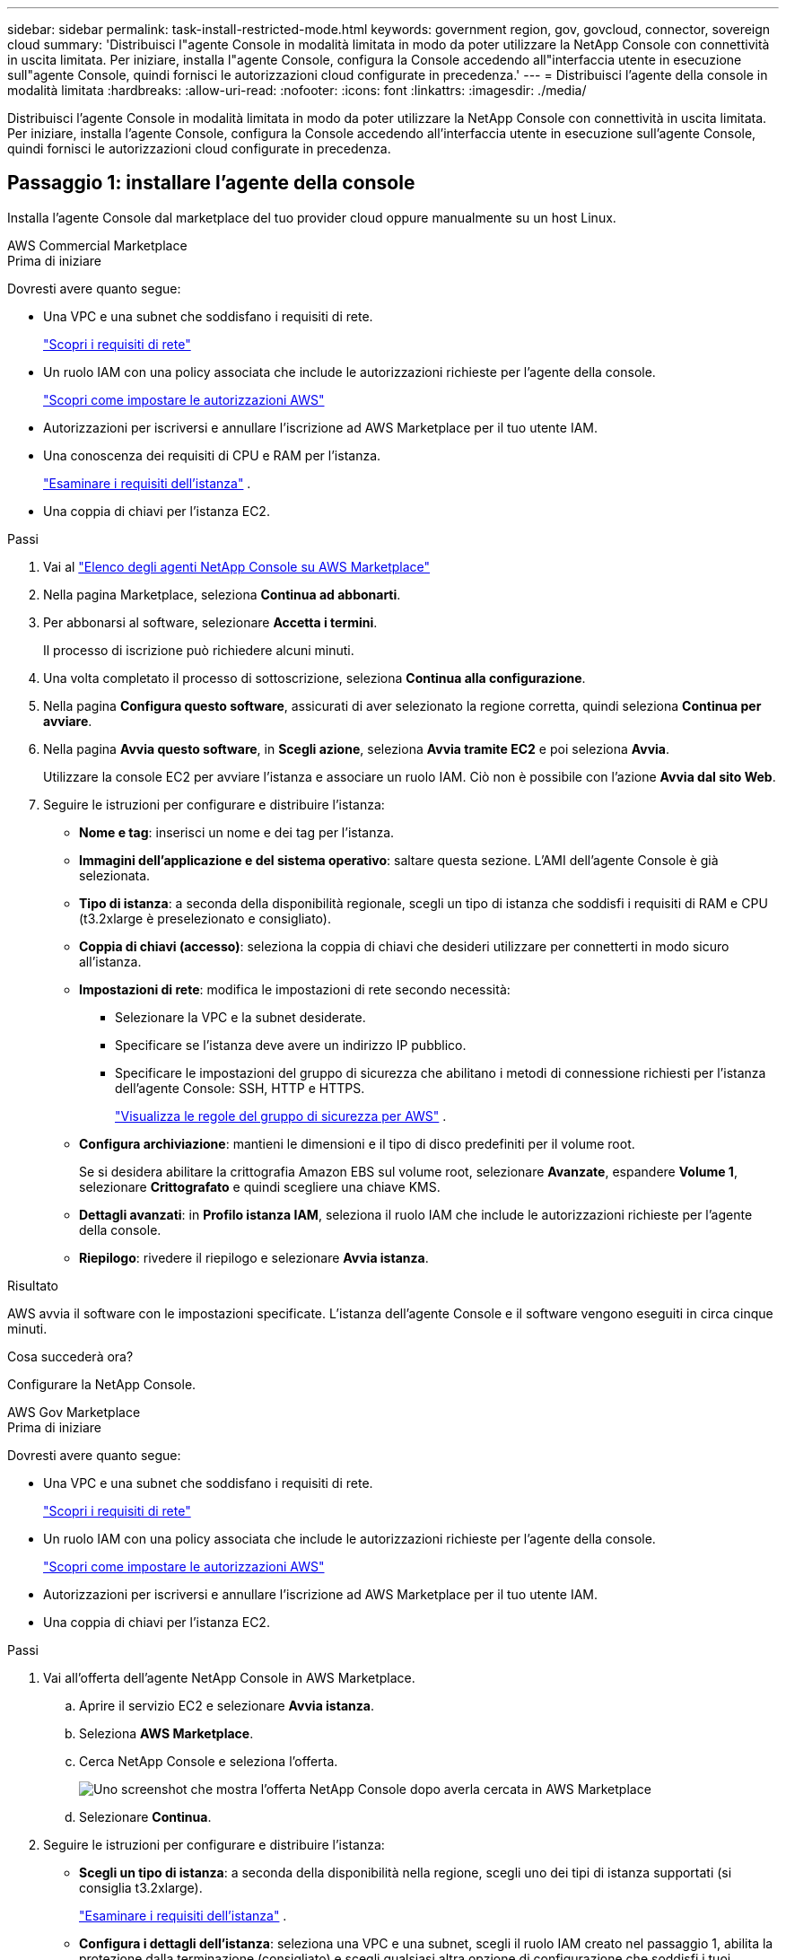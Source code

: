 ---
sidebar: sidebar 
permalink: task-install-restricted-mode.html 
keywords: government region, gov, govcloud, connector, sovereign cloud 
summary: 'Distribuisci l"agente Console in modalità limitata in modo da poter utilizzare la NetApp Console con connettività in uscita limitata.  Per iniziare, installa l"agente Console, configura la Console accedendo all"interfaccia utente in esecuzione sull"agente Console, quindi fornisci le autorizzazioni cloud configurate in precedenza.' 
---
= Distribuisci l'agente della console in modalità limitata
:hardbreaks:
:allow-uri-read: 
:nofooter: 
:icons: font
:linkattrs: 
:imagesdir: ./media/


[role="lead"]
Distribuisci l'agente Console in modalità limitata in modo da poter utilizzare la NetApp Console con connettività in uscita limitata.  Per iniziare, installa l'agente Console, configura la Console accedendo all'interfaccia utente in esecuzione sull'agente Console, quindi fornisci le autorizzazioni cloud configurate in precedenza.



== Passaggio 1: installare l'agente della console

Installa l'agente Console dal marketplace del tuo provider cloud oppure manualmente su un host Linux.

[role="tabbed-block"]
====
.AWS Commercial Marketplace
--
.Prima di iniziare
Dovresti avere quanto segue:

* Una VPC e una subnet che soddisfano i requisiti di rete.
+
link:task-prepare-restricted-mode.html["Scopri i requisiti di rete"]

* Un ruolo IAM con una policy associata che include le autorizzazioni richieste per l'agente della console.
+
link:task-prepare-restricted-mode.html#step-6-prepare-cloud-permissions["Scopri come impostare le autorizzazioni AWS"]

* Autorizzazioni per iscriversi e annullare l'iscrizione ad AWS Marketplace per il tuo utente IAM.
* Una conoscenza dei requisiti di CPU e RAM per l'istanza.
+
link:task-prepare-restricted-mode.html#step-3-review-host-requirements["Esaminare i requisiti dell'istanza"] .

* Una coppia di chiavi per l'istanza EC2.


.Passi
. Vai al https://aws.amazon.com/marketplace/pp/prodview-jbay5iyfmu6ui["Elenco degli agenti NetApp Console su AWS Marketplace"^]
. Nella pagina Marketplace, seleziona *Continua ad abbonarti*.
. Per abbonarsi al software, selezionare *Accetta i termini*.
+
Il processo di iscrizione può richiedere alcuni minuti.

. Una volta completato il processo di sottoscrizione, seleziona *Continua alla configurazione*.
. Nella pagina *Configura questo software*, assicurati di aver selezionato la regione corretta, quindi seleziona *Continua per avviare*.
. Nella pagina *Avvia questo software*, in *Scegli azione*, seleziona *Avvia tramite EC2* e poi seleziona *Avvia*.
+
Utilizzare la console EC2 per avviare l'istanza e associare un ruolo IAM.  Ciò non è possibile con l'azione *Avvia dal sito Web*.

. Seguire le istruzioni per configurare e distribuire l'istanza:
+
** *Nome e tag*: inserisci un nome e dei tag per l'istanza.
** *Immagini dell'applicazione e del sistema operativo*: saltare questa sezione.  L'AMI dell'agente Console è già selezionata.
** *Tipo di istanza*: a seconda della disponibilità regionale, scegli un tipo di istanza che soddisfi i requisiti di RAM e CPU (t3.2xlarge è preselezionato e consigliato).
** *Coppia di chiavi (accesso)*: seleziona la coppia di chiavi che desideri utilizzare per connetterti in modo sicuro all'istanza.
** *Impostazioni di rete*: modifica le impostazioni di rete secondo necessità:
+
*** Selezionare la VPC e la subnet desiderate.
*** Specificare se l'istanza deve avere un indirizzo IP pubblico.
*** Specificare le impostazioni del gruppo di sicurezza che abilitano i metodi di connessione richiesti per l'istanza dell'agente Console: SSH, HTTP e HTTPS.
+
link:reference-ports-aws.html["Visualizza le regole del gruppo di sicurezza per AWS"] .



** *Configura archiviazione*: mantieni le dimensioni e il tipo di disco predefiniti per il volume root.
+
Se si desidera abilitare la crittografia Amazon EBS sul volume root, selezionare *Avanzate*, espandere *Volume 1*, selezionare *Crittografato* e quindi scegliere una chiave KMS.

** *Dettagli avanzati*: in *Profilo istanza IAM*, seleziona il ruolo IAM che include le autorizzazioni richieste per l'agente della console.
** *Riepilogo*: rivedere il riepilogo e selezionare *Avvia istanza*.




.Risultato
AWS avvia il software con le impostazioni specificate.  L'istanza dell'agente Console e il software vengono eseguiti in circa cinque minuti.

.Cosa succederà ora?
Configurare la NetApp Console.

--
.AWS Gov Marketplace
--
.Prima di iniziare
Dovresti avere quanto segue:

* Una VPC e una subnet che soddisfano i requisiti di rete.
+
link:task-prepare-restricted-mode.html["Scopri i requisiti di rete"]

* Un ruolo IAM con una policy associata che include le autorizzazioni richieste per l'agente della console.
+
link:task-prepare-restricted-mode.html#step-6-prepare-cloud-permissions["Scopri come impostare le autorizzazioni AWS"]

* Autorizzazioni per iscriversi e annullare l'iscrizione ad AWS Marketplace per il tuo utente IAM.
* Una coppia di chiavi per l'istanza EC2.


.Passi
. Vai all'offerta dell'agente NetApp Console in AWS Marketplace.
+
.. Aprire il servizio EC2 e selezionare *Avvia istanza*.
.. Seleziona *AWS Marketplace*.
.. Cerca NetApp Console e seleziona l'offerta.
+
image:screenshot-gov-cloud-mktp.png["Uno screenshot che mostra l'offerta NetApp Console dopo averla cercata in AWS Marketplace"]

.. Selezionare *Continua*.


. Seguire le istruzioni per configurare e distribuire l'istanza:
+
** *Scegli un tipo di istanza*: a seconda della disponibilità nella regione, scegli uno dei tipi di istanza supportati (si consiglia t3.2xlarge).
+
link:task-prepare-restricted-mode.html["Esaminare i requisiti dell'istanza"] .

** *Configura i dettagli dell'istanza*: seleziona una VPC e una subnet, scegli il ruolo IAM creato nel passaggio 1, abilita la protezione dalla terminazione (consigliato) e scegli qualsiasi altra opzione di configurazione che soddisfi i tuoi requisiti.
+
image:screenshot_aws_iam_role.gif["Uno screenshot che mostra i campi nella pagina Configura istanza in AWS.  Viene selezionato il ruolo IAM che avresti dovuto creare nel passaggio 1."]

** *Aggiungi spazio di archiviazione*: mantieni le opzioni di archiviazione predefinite.
** *Aggiungi tag*: se lo desideri, inserisci i tag per l'istanza.
** *Configura gruppo di sicurezza*: specifica i metodi di connessione richiesti per l'istanza dell'agente Console: SSH, HTTP e HTTPS.
** *Revisione*: rivedi le tue selezioni e seleziona *Avvia*.




.Risultato
AWS avvia il software con le impostazioni specificate.  L'istanza dell'agente Console e il software vengono eseguiti in circa cinque minuti.

.Cosa succederà ora?
Configurare la console.

--
.Azure Gov Marketplace
--
.Prima di iniziare
Dovresti avere quanto segue:

* Una rete virtuale e una sottorete che soddisfano i requisiti di rete.
+
link:task-prepare-restricted-mode.html["Scopri i requisiti di rete"]

* Un ruolo personalizzato di Azure che include le autorizzazioni richieste per l'agente della console.
+
link:task-prepare-restricted-mode.html#step-6-prepare-cloud-permissions["Scopri come configurare le autorizzazioni di Azure"]



.Passi
. Vai alla pagina della macchina virtuale dell'agente NetApp Console in Azure Marketplace.
+
** https://azuremarketplace.microsoft.com/en-us/marketplace/apps/netapp.netapp-oncommand-cloud-manager["Pagina di Azure Marketplace per le regioni commerciali"^]
** https://portal.azure.us/#create/netapp.netapp-oncommand-cloud-manageroccm-byol["Pagina di Azure Marketplace per le regioni di Azure Government"^]


. Seleziona *Ottienilo ora* e poi seleziona *Continua*.
. Dal portale di Azure, seleziona *Crea* e segui i passaggi per configurare la macchina virtuale.
+
Durante la configurazione della VM, tenere presente quanto segue:

+
** *Dimensioni VM*: scegli una dimensione VM che soddisfi i requisiti di CPU e RAM.  Consigliamo Standard_D8s_v3.
** *Dischi*: l'agente Console può funzionare in modo ottimale sia con dischi HDD che SSD.
** *IP pubblico*: se si desidera utilizzare un indirizzo IP pubblico con la VM dell'agente della console, l'indirizzo IP deve utilizzare uno SKU di base per garantire che la console utilizzi questo indirizzo IP pubblico.
+
image:screenshot-azure-sku.png["Uno screenshot della creazione di un nuovo indirizzo IP in Azure che consente di scegliere Base nel campo SKU."]

+
Se invece si utilizza un indirizzo IP SKU standard, la Console utilizza l'indirizzo IP _privato_ dell'agente della Console, anziché l'IP pubblico.  Se il computer che stai utilizzando per accedere alla Console non ha accesso a quell'indirizzo IP privato, le azioni dalla Console non riusciranno.

+
https://learn.microsoft.com/en-us/azure/virtual-network/ip-services/public-ip-addresses#sku["Documentazione di Azure: SKU IP pubblico"^]

** *Gruppo di sicurezza di rete*: l'agente della console richiede connessioni in entrata tramite SSH, HTTP e HTTPS.
+
link:reference-ports-azure.html["Visualizza le regole del gruppo di sicurezza per Azure"] .

** *Identità*: in *Gestione*, seleziona *Abilita identità gestita assegnata dal sistema*.
+
Questa impostazione è importante perché un'identità gestita consente alla macchina virtuale dell'agente della console di identificarsi con l'ID Microsoft Entra senza fornire alcuna credenziale. https://docs.microsoft.com/en-us/azure/active-directory/managed-identities-azure-resources/overview["Scopri di più sulle identità gestite per le risorse di Azure"^] .



. Nella pagina *Revisiona + crea*, rivedi le tue selezioni e seleziona *Crea* per avviare la distribuzione.


.Risultato
Azure distribuisce la macchina virtuale con le impostazioni specificate.  La macchina virtuale e il software dell'agente della console dovrebbero essere in esecuzione entro circa cinque minuti.

.Cosa succederà ora?
Configurare la NetApp Console.

--
.Installazione manuale
--
.Prima di iniziare
Dovresti avere quanto segue:

* Privilegi di root per installare l'agente Console.
* Dettagli su un server proxy, se è necessario un proxy per l'accesso a Internet dall'agente della console.
+
Dopo l'installazione è possibile configurare un server proxy, ma per farlo è necessario riavviare l'agente della console.

* Un certificato firmato da una CA, se il server proxy utilizza HTTPS o se il proxy è un proxy di intercettazione.



NOTE: Non è possibile impostare un certificato per un server proxy trasparente durante l'installazione manuale dell'agente Console.  Se è necessario impostare un certificato per un server proxy trasparente, è necessario utilizzare la Console di manutenzione dopo l'installazione. Scopri di più sulink:reference-agent-maint-console.html["Console di manutenzione dell'agente"] .

* È necessario disattivare il controllo della configurazione che verifica la connettività in uscita durante l'installazione.  L'installazione manuale fallisce se questo controllo non è disabilitato.link:task-troubleshoot-agent.html["Scopri come disattivare i controlli di configurazione per le installazioni manuali."]
* A seconda del sistema operativo in uso, prima di installare l'agente Console è necessario utilizzare Podman o Docker Engine.


.Informazioni su questo compito
Il programma di installazione disponibile sul sito di supporto NetApp potrebbe essere una versione precedente.  Dopo l'installazione, l'agente Console si aggiorna automaticamente se è disponibile una nuova versione.

.Passi
. Se le variabili di sistema _http_proxy_ o _https_proxy_ sono impostate sull'host, rimuoverle:
+
[source, cli]
----
unset http_proxy
unset https_proxy
----
+
Se non si rimuovono queste variabili di sistema, l'installazione fallirà.

. Scarica il software dell'agente Console da https://mysupport.netapp.com/site/products/all/details/cloud-manager/downloads-tab["Sito di supporto NetApp"^] e quindi copiarlo sull'host Linux.
+
Dovresti scaricare il programma di installazione dell'agente "online" pensato per l'uso nella tua rete o nel cloud.

. Assegnare le autorizzazioni per eseguire lo script.
+
[source, cli]
----
chmod +x NetApp_Console_Agent_Cloud_<version>
----
+
Dove <versione> è la versione dell'agente Console scaricato.

. Se si esegue l'installazione in un ambiente Government Cloud, disattivare i controlli di configurazione.link:task-troubleshoot-agent.html#disable-config-check["Scopri come disattivare i controlli di configurazione per le installazioni manuali."]
. Eseguire lo script di installazione.
+
[source, cli]
----
 ./NetApp_Console_Agent_Cloud_<version> --proxy <HTTP or HTTPS proxy server> --cacert <path and file name of a CA-signed certificate>
----
+
Se la tua rete richiede un proxy per l'accesso a Internet, dovrai aggiungere le informazioni sul proxy.  È possibile aggiungere un proxy trasparente o esplicito.  I parametri --proxy e --cacert sono facoltativi e non ti verrà chiesto di aggiungerli.  Se si dispone di un server proxy, sarà necessario immettere i parametri come mostrato.

+
Ecco un esempio di configurazione di un server proxy esplicito con un certificato firmato da una CA:

+
[source, cli]
----
 ./NetApp_Console_Agent_Cloud_v4.0.0--proxy https://user:password@10.0.0.30:8080/ --cacert /tmp/cacert/certificate.cer
----
+
`--proxy`configura l'agente Console per utilizzare un server proxy HTTP o HTTPS utilizzando uno dei seguenti formati:

+
** \http://indirizzo:porta
** \http://nome-utente:password@indirizzo:porta
** \http://nome-dominio%92nome-utente:password@indirizzo:porta
** \https://indirizzo:porta
** \https://nome-utente:password@indirizzo:porta
** \https://nome-dominio%92nome-utente:password@indirizzo:porta
+
Notare quanto segue:

+
*** L'utente può essere un utente locale o un utente di dominio.
*** Per un utente di dominio, è necessario utilizzare il codice ASCII per \ come mostrato sopra.
*** L'agente Console non supporta nomi utente o password che includono il carattere @.
*** Se la password include uno qualsiasi dei seguenti caratteri speciali, è necessario anteporre una barra rovesciata a tale carattere speciale: & o !
+
Per esempio:

+
\http://bxpproxyuser:netapp1\!@indirizzo:3128







`--cacert`specifica un certificato firmato da una CA da utilizzare per l'accesso HTTPS tra l'agente della console e il server proxy.  Questo parametro è obbligatorio per i server proxy HTTPS, i server proxy di intercettazione e i server proxy trasparenti.

+ Ecco un esempio di configurazione di un server proxy trasparente.  Quando si configura un proxy trasparente, non è necessario definire il server proxy.  Aggiungi solo un certificato firmato da una CA all'host dell'agente della console:

+

[source, cli]
----
 ./NetApp_Console_Agent_Cloud_v4.0.0 --cacert /tmp/cacert/certificate.cer
----
. Se hai utilizzato Podman, dovrai modificare la porta aardvark-dns.
+
.. Eseguire l'SSH sulla macchina virtuale dell'agente Console.
.. Aprire il file podman _/usr/share/containers/containers.conf_ e modificare la porta scelta per il servizio DNS Aardvark.  Ad esempio, cambialo in 54.
+
[source, cli]
----
vi /usr/share/containers/containers.conf
...
# Port to use for dns forwarding daemon with netavark in rootful bridge
# mode and dns enabled.
# Using an alternate port might be useful if other DNS services should
# run on the machine.
#
dns_bind_port = 54
...
Esc:wq
----
.. Riavviare la macchina virtuale dell'agente Console.




.Risultato
L'agente Console è ora installato.  Al termine dell'installazione, il servizio agente della console (occm) viene riavviato due volte se è stato specificato un server proxy.

.Cosa succederà ora?
Configurare la NetApp Console.

--
====


== Passaggio 2: configurare NetApp Console

Quando si accede alla console per la prima volta, viene richiesto di scegliere un'organizzazione per l'agente della console e di abilitare la modalità con restrizioni.

.Prima di iniziare
La persona che configura l'agente della Console deve accedere alla Console utilizzando un account di accesso che non appartenga già a un'organizzazione della Console.

Se il tuo login è associato a un'altra organizzazione, dovrai registrarti con un nuovo login.  Altrimenti non vedrai l'opzione per abilitare la modalità limitata nella schermata di configurazione.

.Passi
. Aprire un browser Web da un host che dispone di una connessione all'istanza dell'agente Console e immettere il seguente URL dell'agente Console installato.
. Registrati o accedi alla NetApp Console.
. Dopo aver effettuato l'accesso, configura la Console:
+
.. Immettere un nome per l'agente della console.
.. Immettere un nome per una nuova organizzazione della Console.
.. Seleziona *Stai lavorando in un ambiente protetto?*
.. Seleziona *Abilita la modalità con restrizioni su questo account*.
+
Tieni presente che non puoi modificare questa impostazione dopo aver creato l'account.  Non potrai abilitare la modalità con restrizioni in un secondo momento, né potrai disabilitarla in un secondo momento.

+
Se hai distribuito l'agente Console in una regione governativa, la casella di controllo è già abilitata e non può essere modificata.  Questo perché la modalità limitata è l'unica supportata nelle regioni governative.

.. Seleziona *Iniziamo*.




.Risultato
L'agente Console è ora installato e configurato con la tua organizzazione Console.  Tutti gli utenti devono accedere alla Console utilizzando l'indirizzo IP dell'istanza dell'agente della Console.

.Cosa succederà ora?
Fornisci alla Console le autorizzazioni precedentemente impostate.



== Passaggio 3: fornire le autorizzazioni alla NetApp Console

Se hai distribuito l'agente Console da Azure Marketplace o se hai installato manualmente il software dell'agente Console, devi fornire le autorizzazioni configurate in precedenza.

Questi passaggi non si applicano se hai distribuito l'agente della console da AWS Marketplace perché hai scelto il ruolo IAM richiesto durante la distribuzione.

link:task-prepare-restricted-mode.html#step-6-prepare-cloud-permissions["Scopri come preparare le autorizzazioni cloud"] .

[role="tabbed-block"]
====
.Ruolo AWS IAM
--
Collega il ruolo IAM creato in precedenza all'istanza EC2 in cui hai installato l'agente Console.

Questi passaggi sono validi solo se hai installato manualmente l'agente Console in AWS.  Per le distribuzioni di AWS Marketplace, hai già associato l'istanza dell'agente della console a un ruolo IAM che include le autorizzazioni richieste.

.Passi
. Vai alla console Amazon EC2.
. Selezionare *Istanze*.
. Selezionare l'istanza dell'agente Console.
. Selezionare *Azioni > Sicurezza > Modifica ruolo IAM*.
. Selezionare il ruolo IAM e selezionare *Aggiorna ruolo IAM*.


--
.Chiave di accesso AWS
--
Fornire alla NetApp Console la chiave di accesso AWS per un utente IAM che dispone delle autorizzazioni richieste.

.Passi
. Selezionare *Amministrazione > Credenziali*.
. Selezionare *Credenziali dell'organizzazione*.
. Selezionare *Aggiungi credenziali* e seguire i passaggi della procedura guidata.
+
.. *Posizione delle credenziali*: seleziona *Amazon Web Services > Agente.
.. *Definisci credenziali*: inserisci una chiave di accesso AWS e una chiave segreta.
.. *Abbonamento Marketplace*: associa un abbonamento Marketplace a queste credenziali abbonandoti ora o selezionando un abbonamento esistente.
.. *Revisione*: conferma i dettagli sulle nuove credenziali e seleziona *Aggiungi*.




--
.Ruolo di Azure
--
Accedere al portale di Azure e assegnare il ruolo personalizzato di Azure alla macchina virtuale dell'agente della console per una o più sottoscrizioni.

.Passi
. Dal portale di Azure, apri il servizio *Sottoscrizioni* e seleziona la tua sottoscrizione.
+
È importante assegnare il ruolo dal servizio *Abbonamenti* perché questo specifica l'ambito dell'assegnazione del ruolo a livello di abbonamento.  L'_ambito_ definisce l'insieme di risorse a cui si applica l'accesso.  Se si specifica un ambito a un livello diverso (ad esempio, a livello di macchina virtuale), la possibilità di completare azioni dall'interno della NetApp Console ne risentirà.

+
https://learn.microsoft.com/en-us/azure/role-based-access-control/scope-overview["Documentazione di Microsoft Azure: comprendere l'ambito di Azure RBAC"^]

. Selezionare *Controllo accessi (IAM)* > *Aggiungi* > *Aggiungi assegnazione ruolo*.
. Nella scheda *Ruolo*, seleziona il ruolo *Operatore console* e seleziona *Avanti*.
+

NOTE: Console Operator è il nome predefinito fornito nel criterio.  Se hai scelto un nome diverso per il ruolo, seleziona quel nome.

. Nella scheda *Membri*, completa i seguenti passaggi:
+
.. Assegna l'accesso a un'*identità gestita*.
.. Selezionare *Seleziona membri*, selezionare l'abbonamento in cui è stata creata la macchina virtuale dell'agente Console, in *Identità gestita*, scegliere *Macchina virtuale*, quindi selezionare la macchina virtuale dell'agente Console.
.. Seleziona *Seleziona*.
.. Selezionare *Avanti*.
.. Seleziona *Revisiona + assegna*.
.. Se si desidera gestire risorse in sottoscrizioni Azure aggiuntive, passare a tale sottoscrizione e ripetere questi passaggi.




--
.Entità del servizio di Azure
--
Fornire alla NetApp Console le credenziali per l'entità servizio di Azure configurata in precedenza.

.Passi
. Selezionare *Amministrazione > Credenziali*.
. Selezionare *Aggiungi credenziali* e seguire i passaggi della procedura guidata.
+
.. *Posizione delle credenziali*: selezionare *Microsoft Azure > Agente*.
.. *Definisci credenziali*: immetti le informazioni sull'entità servizio Microsoft Entra che concede le autorizzazioni richieste:
+
*** ID applicazione (client)
*** ID directory (tenant)
*** Segreto del cliente


.. *Abbonamento Marketplace*: associa un abbonamento Marketplace a queste credenziali abbonandoti ora o selezionando un abbonamento esistente.
.. *Revisione*: conferma i dettagli sulle nuove credenziali e seleziona *Aggiungi*.




.Risultato
la NetApp Console ora dispone delle autorizzazioni necessarie per eseguire azioni in Azure per tuo conto.

--
.Account di servizio Google Cloud
--
Associare l'account di servizio alla VM dell'agente Console.

.Passi
. Vai al portale di Google Cloud e assegna l'account di servizio all'istanza VM dell'agente Console.
+
https://cloud.google.com/compute/docs/access/create-enable-service-accounts-for-instances#changeserviceaccountandscopes["Documentazione di Google Cloud: modifica dell'account di servizio e degli ambiti di accesso per un'istanza"^]

. Se si desidera gestire le risorse in altri progetti, concedere l'accesso aggiungendo l'account di servizio con il ruolo di agente della console a quel progetto.  Sarà necessario ripetere questo passaggio per ogni progetto.


--
====